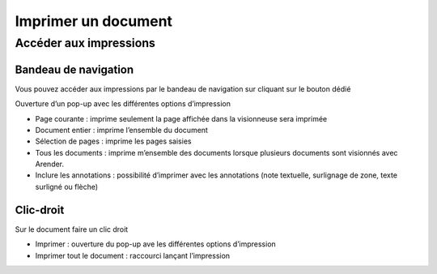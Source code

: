--------------------
Imprimer un document
--------------------

Accéder aux impressions
=======================

Bandeau de navigation
---------------------

Vous pouvez accéder aux impressions par le bandeau de navigation sur cliquant sur le bouton dédié

.. image:: /_static/images/impression1.png
    :align: center

Ouverture d’un pop-up avec les différentes options d’impression

.. image:: /_static/images/impression2.png
    :align: center

- Page courante : imprime seulement la page affichée dans la visionneuse sera imprimée
- Document entier : imprime l’ensemble du document
- Sélection de pages : imprime les pages saisies
- Tous les documents : imprime m’ensemble des documents lorsque plusieurs documents sont visionnés avec Arender.
- Inclure les annotations : possibilité d’imprimer avec les annotations (note textuelle, surlignage de zone, texte surligné ou flèche)

Clic-droit
----------

Sur le document faire un clic droit

.. image:: /_static/images/impression3.png
    :align: center
    
- Imprimer : ouverture du pop-up ave les différentes options d’impression

- Imprimer tout le document : raccourci lançant l’impression